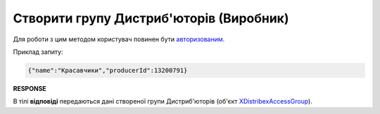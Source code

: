 #################################################################################################
**Створити групу Дистриб'юторів (Виробник)**
#################################################################################################

Для роботи з цим методом користувач повинен бути `авторизованим <https://wiki.edin.ua/uk/latest/Distribution/EDIN_2_0/API_2_0/Methods/Authorization.html>`__.

.. csv-table:: 
  :file: PostAccessGroup.csv
  :widths:  10, 41
  :stub-columns: 0

Приклад запиту:

.. code:: json

   {"name":"Красавчики","producerId":13200791}

**RESPONSE**

В тілі **відповіді** передаються дані створеної групи Дистриб'юторів (об'єкт `XDistribexAccessGroup <https://wiki.edin.ua/uk/latest/Distribution/EDIN_2_0/API_2_0/Methods/EveryBody/XDistribexAccessGroup.html>`__).

